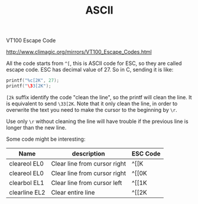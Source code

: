 #+TITLE: ASCII

VT100 Escape Code

http://www.climagic.org/mirrors/VT100_Escape_Codes.html

All the code starts from =^[=, this is ASCII code for ESC, so they are
called escape code. ESC has decimal value of 27. So in C, sending it is like:

#+BEGIN_SRC c
printf("%c[2K", 27);
printf("\33[2K");
#+END_SRC

=[2k= suffix identify the code "clean the line", so the printf will
clean the line.  It is equivalent to send =\33[2K=. Note that it only
clean the line, in order to overwrite the text you need to make the
cursor to the beginning by =\r=.

Use only =\r= without cleaning the line will have trouble if the
previous line is longer than the new line.

Some code might be interesting:
| Name          | description                  | ESC Code |
|---------------+------------------------------+----------|
| cleareol EL0  | Clear line from cursor right | ^[[K     |
| cleareol EL0  | Clear line from cursor right | ^[[0K    |
| clearbol EL1  | Clear line from cursor left  | ^[[1K    |
| clearline EL2 | Clear entire line            | ^[[2K    |
#+END_EXAMPLE
